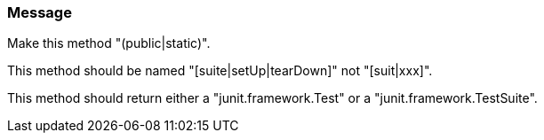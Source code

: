 === Message

Make this method "(public|static)".

This method should be named "[suite|setUp|tearDown]" not "[suit|xxx]".

This method should return either a "junit.framework.Test" or a "junit.framework.TestSuite".


